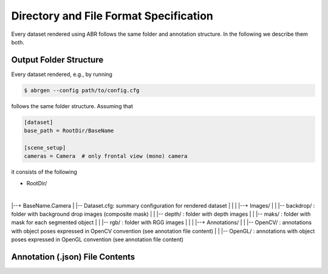 Directory and File Format Specification
=======================================

Every dataset rendered using ABR follows the same folder and annotation structure.
In the following we describe them both.

Output Folder Structure
-----------------------
Every dataset rendered, e.g., by running

.. code-block:: bash

   $ abrgen --config path/to/config.cfg

follows the same folder structure. Assuming that 

.. code-block:: 

    [dataset]
    base_path = RootDir/BaseName

    [scene_setup]
    cameras = Camera  # only frontal view (mono) camera

it consists of the following

+ RootDir/
|
|--+ BaseName.Camera
|  |-- Dataset.cfg: summary configuration for rendered dataset
|  |
|  |--+ Images/
|  |  |-- backdrop/ : folder with background drop images (composite mask)
|  |  |-- depth/    : folder with depth images
|  |  |-- maks/     : folder with mask for each segmented object
|  |  |-- rgb/      : folder with RGG images
|  |
|  |--+ Annotations/
|  |  |-- OpenCV/ : annotations with object poses expressed in OpenCV convention (see annotation file content)
|  |  |-- OpenGL/ : annotations with object poses expressed in OpenGL convention (see annotation file content)

Annotation (.json) File Contents
--------------------------------

